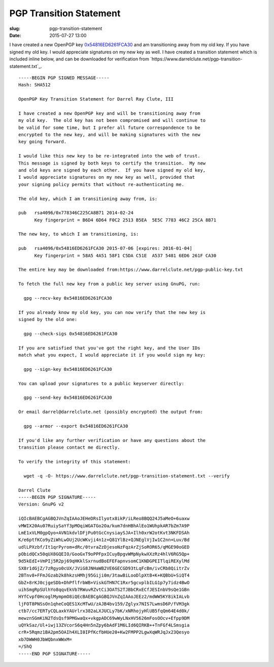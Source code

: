 PGP Transition Statement
########################

:slug: pgp-transition-statement
:date: 2015-07-27 13:00

I have created a new OpenPGP key `0x54816ED6261FCA30`_ and am transitioning
away from my old key.  If you have signed my old key. I would appreciate
signatures on my new key as well.  I have created a transition statement which
is included inline below, and can be downloaded for verification from
`https://www.darrelclute.net/pgp-transition-statement.txt`_.

::

    -----BEGIN PGP SIGNED MESSAGE-----
    Hash: SHA512
    
    OpenPGP Key Transition Statement for Darrel Ray Clute, III
    
    I have created a new OpenPGP key and will be transitioning away from
    my old key.  The old key has not been compromised and will continue to
    be valid for some time, but I prefer all future correspondence to be
    encrypted to the new key, and will be making signatures with the new
    key going forward.
    
    I would like this new key to be re-integrated into the web of trust.
    This message is signed by both keys to certify the transition.  My new
    and old keys are signed by each other.  If you have signed my old key,
    I would appreciate signatures on my new key as well, provided that
    your signing policy permits that without re-authenticating me.
    
    The old key, which I am transitioning away from, is:
    
    pub   rsa4096/0x778346C225CA8B71 2014-02-24
          Key fingerprint = B6D4 6D64 F0C2 2513 B5EA  5E5C 7783 46C2 25CA 8B71
    
    The new key, to which I am transitioning, is:
    
    pub   rsa4096/0x54816ED6261FCA30 2015-07-06 [expires: 2016-01-04]
          Key fingerprint = 58A5 4A51 58F1 C5DA C51E  A537 5481 6ED6 261F CA30
    
    The entire key may be downloaded from:https://www.darrelclute.net/pgp-public-key.txt
    
    To fetch the full new key from a public key server using GnuPG, run:
    
      gpg --recv-key 0x54816ED6261FCA30
    
    If you already know my old key, you can now verify that the new key is
    signed by the old one:
    
      gpg --check-sigs 0x54816ED6261FCA30
    
    If you are satisfied that you've got the right key, and the User IDs
    match what you expect, I would appreciate it if you would sign my key:
    
      gpg --sign-key 0x54816ED6261FCA30
    
    You can upload your signatures to a public keyserver directly:
    
      gpg --send-key 0x54816ED6261FCA30
    
    Or email darrel@darrelclute.net (possibly encrypted) the output from:
    
      gpg --armor --export 0x54816ED6261FCA30
    
    If you'd like any further verification or have any questions about the
    transition please contact me directly.
    
    To verify the integrity of this statement:
    
      wget -q -O- https://www.darrelclute.net/pgp-transition-statement.txt --verify
    
    Darrel Clute
    -----BEGIN PGP SIGNATURE-----
    Version: GnuPG v2
    
    iQIcBAEBCgAGBQJVnZqIAAoJEHeDRsIlyotx8ikP/iLReo8BQQ24J5aMeO+6uaxw
    vMWIX20Au07RuiySaYf3pMOqiWGATGo2Oa/kum7dnHBhAlEo1WUhpkAR7bZm7A9P
    LmE1xVLM0gpQyo+AVN1kdvlDFjPu0tGcCnysiaySJA+Ilh0xrW2otKvt3NKFDSAh
    K/e6ptfKCo9yZiWhLwOUj2UcWKvji4n1z+Q81YlBz+QJNEglVjIw1C2nn+Luv/Bd
    udlLPXzbf/It1qrPyrom+dRc/0tvraZzDjesoNzFqzArZjSoROR65/qMGE90oGED
    pObidQCx50qUX8GQEIO/GooGxT9oPPFpxICuyBpgvWMpNykwXXzRz4hlV6RG5Qp+
    9d5kEdI+VmPIj5R2pj69qHKklSxrnudBoEFEFapnvsomC1KNDGPEITlqiREXylMd
    SX8r1dGjZ/7zRgyo0cUX/JViG8JNHaWB2VE6GECGD93tLqFcBm/ivCRb8QiitrZv
    2BTnv8+FFmJGzab2k8hkzsHMhj95Giji0m/3tawBiLooDlpXtB+K+KQBbU+SiQT4
    GbZ+8rKJ0cjgeSDb+DhPflfrbWB+ViskGTHN7C1Rxr5gcvplbILG1p7y7idz4BwO
    uihSmgRpSUlhYo8qqvEkVb7RWuvRZvtCi3OATS2TJBbCRxECfJESInbV9sQe1GBn
    HYfCvpf0HcoglMympmO8iQEcBAEBCgAGBQJVnZqIAAoJEEz2/mdWW5KY8ikIALvb
    ljFOT8PNSsOn1qheCoQES1XcMTwU/zAJB4bv159/Zglyx7NIS7LwmsD6P/fVM3gk
    ctb7/cc7ERTyCQLaxkYAUrlrx382aLXJUCLy7bK/xNRhojyHlUB5fqQm64E4d0k/
    mewznSGmKiN2TdsQsf9PMGwaQx+vkgpADC69wWyLNxHV5626mFosOOcv+Efpp9DM
    uQYkSaz/Ul+iwj13ZVcorS6q4Hn5nZpy6bAdF1M6LId6QIRKB++TnFGf4LSmsgia
    crR+5Rqmz1BA2pm5OAIh4XLI0IPfKcfbHUe20+Kw2FMPP2LgwXqWRJqJx23Qesyo
    xb7DWWH0JbWQbnxWWxM=
    =/ShQ
    -----END PGP SIGNATURE-----

.. _0x54816ED6261FCA30: https://www.darrelclute.net/pgp-key.txt

